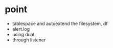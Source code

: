 * point

- tablespace and autoextend the filesystem, df
- alert.log
- using dual
- through listener
